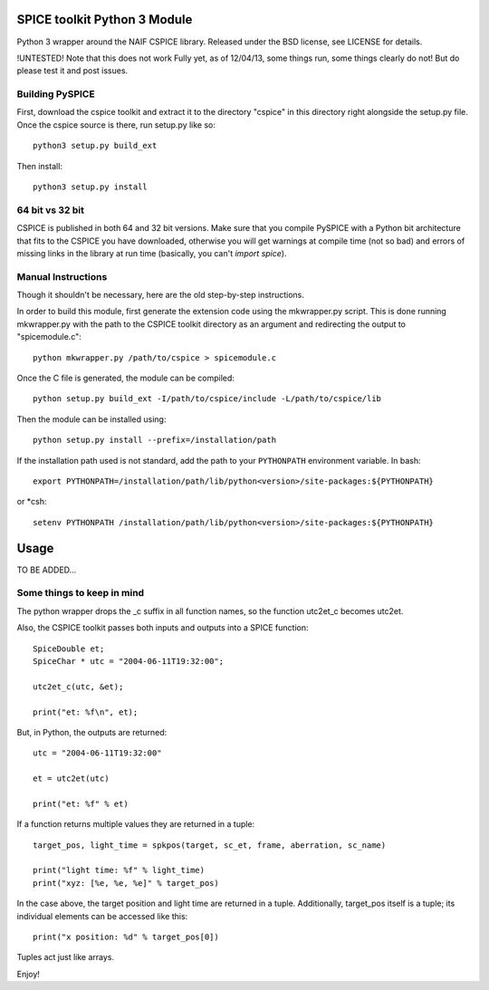 SPICE toolkit Python 3 Module
===========================

Python 3 wrapper around the NAIF CSPICE library.  Released under the BSD license, see LICENSE for details.

!UNTESTED!
Note that this does not work Fully yet, as of 12/04/13, some things run, some things clearly do not! But do please test it and post issues.


Building PySPICE
----------------

First, download the cspice toolkit and extract it to the directory "cspice" in
this directory right alongside the setup.py file.  Once the cspice source is
there, run setup.py like so::

  python3 setup.py build_ext

Then install::

  python3 setup.py install

64 bit vs 32 bit
----------------
CSPICE is published in both 64 and 32 bit versions. Make sure that you compile
PySPICE with a Python bit architecture that fits to the CSPICE you have
downloaded, otherwise you will get warnings at compile time (not so bad) and
errors of missing links in the library at run time (basically, you can't *import
spice*).

Manual Instructions
-------------------
Though it shouldn't be necessary, here are the old step-by-step instructions.

In order to build this module, first generate the extension code using the
mkwrapper.py script.  This is done running mkwrapper.py with the path to the
CSPICE toolkit directory as an argument and redirecting the output to
"spicemodule.c"::

  python mkwrapper.py /path/to/cspice > spicemodule.c

Once the C file is generated, the module can be compiled::

  python setup.py build_ext -I/path/to/cspice/include -L/path/to/cspice/lib

Then the module can be installed using::

  python setup.py install --prefix=/installation/path

If the installation path used is not standard, add the path to your
``PYTHONPATH`` environment variable.  In bash::

  export PYTHONPATH=/installation/path/lib/python<version>/site-packages:${PYTHONPATH}

or *csh::

  setenv PYTHONPATH /installation/path/lib/python<version>/site-packages:${PYTHONPATH}

Usage
=====

TO BE ADDED...

Some things to keep in mind
---------------------------

The python wrapper drops the _c suffix in all function names, so the
function utc2et_c becomes utc2et.

Also, the CSPICE toolkit passes both inputs and outputs into a SPICE
function::

  SpiceDouble et;
  SpiceChar * utc = "2004-06-11T19:32:00";

  utc2et_c(utc, &et);

  print("et: %f\n", et);

But, in Python, the outputs are returned::

  utc = "2004-06-11T19:32:00"

  et = utc2et(utc)

  print("et: %f" % et)

If a function returns multiple values they are returned in a tuple::

  target_pos, light_time = spkpos(target, sc_et, frame, aberration, sc_name)

  print("light time: %f" % light_time)
  print("xyz: [%e, %e, %e]" % target_pos)

In the case above, the target position and light time are returned in a tuple.
Additionally, target_pos itself is a tuple; its individual elements can be
accessed like this::

  print("x position: %d" % target_pos[0])

Tuples act just like arrays.

Enjoy!
